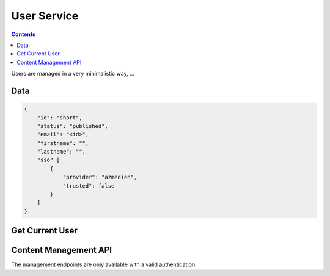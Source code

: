 ============
User Service
============

.. contents::

Users are managed in a very minimalistic way, ...


Data
====

.. sourcecode:: json

    {
        "id": "short",
        "status": "published",
        "email": "<id>",
        "firstname": "",
        "lastname": "",
        "sso" [
            {
                "provider": "azmedien",
                "trusted": false
            }
        ]
    }


Get Current User
================

.. http:get:: /v1/auth/whoami

    Provide information about the currently logged in user.

    A user is identified using an authorization cookie.
    If the authorization cookie is not present or not valid the cookie is
    deleted.

    **Example Request**:

    .. sourcecode:: python

        >>> HTTP_GET_JSON('/v1/auth/whoami')
        {
          "data": {
             ...
             trusted: True
          }
        }

    :resheader Content-Type: application/json

    :statuscode 200:
    :statuscode 401:
        - no authorization cookie is provided
        - Body contains an error response structure with the error code

    :>json object data:
        - the result user object

    **Possible Error Codes**:

    .. doctest:: python

        >>> ERROR_CODES('auth_whoami')
        unauthenticated               : This request needs authentication

Content Management API
======================

The management endpoints are only available with a valid authentication.

.. http:get:: /v1/manage/users

    List/Filter users.


.. http:get:: /v1/manage/users/(string:id)

    Provides data for a specific city.

    **Example request**

    >>> HTTP_GET_JSON('/v1/manage/users/1234')

    :responseheader Content-Type: application/json

    :param string id:
        - the id of the city

.. http:post:: /v1/manage/users/(string:id)

.. http:delete:: /v1/manage/users/(string:id)

